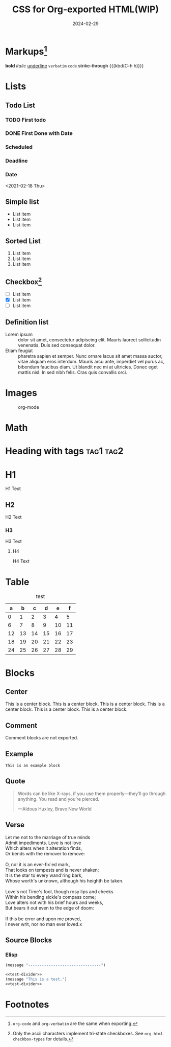 #+TITLE: CSS for Org-exported HTML(WIP)
#+DATE: 2024-02-29
#+FILETAGS: :CSS:blog:

* Markups[fn:1]
*bold*
/italic/
_underline_
=verbatim=
~code~
+strike-through+
{{{kbd(C-h h)}}}
* Lists
** Todo List
*** TODO First todo
*** DONE First Done with Date
CLOSED: [2021-02-18 Thu 10:12]
*** Scheduled
SCHEDULED: <2021-02-18 Thu>
*** Deadline
DEADLINE: <2021-02-18 Thu>
*** Date
<2021-02-18 Thu>

** Simple list
- List item
- List item
- List item

** Sorted List
1. List item
2. List item
3. List item

** Checkbox[fn:2]
- [ ] List item
- [X] List item
- [-] List item

** Definition list

- Lorem ipsum :: dolor sit amet, consectetur adipiscing elit.  Mauris laoreet
     sollicitudin venenatis.  Duis sed consequat dolor.
- Etiam feugiat :: pharetra sapien et semper.  Nunc ornare lacus sit amet massa
     auctor, vitae aliquam eros interdum.  Mauris arcu ante, imperdiet vel purus
     ac, bibendum faucibus diam.  Ut blandit nec mi at ultricies.  Donec eget
     mattis nisl.  In sed nibh felis.  Cras quis convallis orci.
* Images

#+CAPTION: org-mode
[[../static/post-img/2024-02-29-org-CSS/org-mode.png]]
* Math

\begin{align}
\mathcal{F}(a) &= \frac{1}{2\pi i}\oint_\gamma \frac{f(z)}{z - a}\,dz\\
\int_D (\nabla\cdot \mathcal{F})\,dV &=\int_{\partial D}\mathcal{F}\cdot n\, dS
\end{align}

* Heading with tags                                               :tag1:tag2:
* H1
H1 Text
** H2
H2 Text
*** H3
H3 Text
**** H4
H4 Text
* Table
#+CAPTION: test
|  a |  b |  c |  d |  e |  f |
|----+----+----+----+----+----|
|  0 |  1 |  2 |  3 |  4 |  5 |
|  6 |  7 |  8 |  9 | 10 | 11 |
| 12 | 13 | 14 | 15 | 16 | 17 |
| 18 | 19 | 20 | 21 | 22 | 23 |
| 24 | 25 | 26 | 27 | 28 | 29 |
* Blocks
** Center
#+begin_center
This is a center block. This is a center block. This is a center block. This is
a center block. This is a center block. This is a center block.
#+end_center

** Comment
Comment blocks are not exported.
#+begin_comment
This is a comment block
#+end_comment

** Example
#+begin_example
This is an example block
#+end_example

** Quote
#+begin_quote
Words can be like X-rays, if you use them properly—they’ll go through anything.
You read and you’re pierced.


—Aldous Huxley, Brave New World
#+end_quote

** Verse
#+begin_verse
Let me not to the marriage of true minds
Admit impediments. Love is not love
Which alters when it alteration finds,
Or bends with the remover to remove:

O, no! it is an ever-fix`ed mark,
That looks on tempests and is never shaken;
It is the star to every wand'ring bark,
Whose worth's unknown, although his heighth be taken.

Love's not Time's fool, though rosy lips and cheeks
Within his bending sickle's compass come;
Love alters not with his brief hours and weeks,
But bears it out even to the edge of doom:

If this be error and upon me proved,
I never writ, nor no man ever loved.x
#+end_verse


** Source Blocks
*** Elisp
#+NAME: test-divider
#+begin_src emacs-lisp
  (message "--------------------------------")
#+end_src

#+NAME: test-example
#+begin_src emacs-lisp
  <<test-divider>>
  (message "This is a test.")
  <<test-divider>>
#+end_src

* Footnotes

[fn:1] =org-code= and =org-verbatim= are the same when exporting.

[fn:2] Only the ascii characters implement tri-state checkboxes. See
=org-html-checkbox-types= for details.
